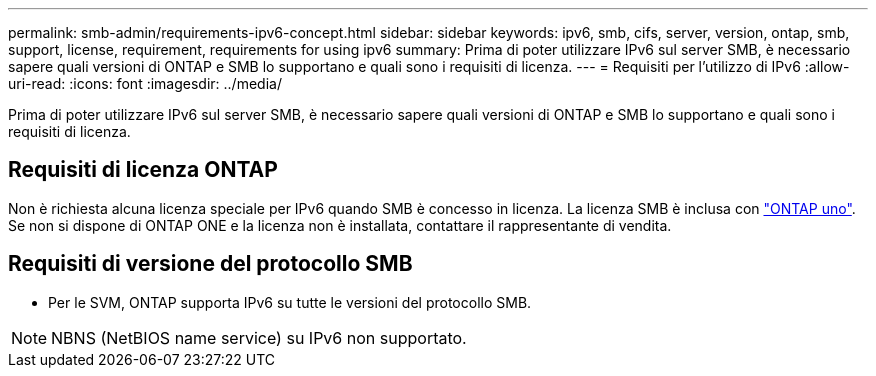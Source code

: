 ---
permalink: smb-admin/requirements-ipv6-concept.html 
sidebar: sidebar 
keywords: ipv6, smb, cifs, server, version, ontap, smb, support, license, requirement, requirements for using ipv6 
summary: Prima di poter utilizzare IPv6 sul server SMB, è necessario sapere quali versioni di ONTAP e SMB lo supportano e quali sono i requisiti di licenza. 
---
= Requisiti per l'utilizzo di IPv6
:allow-uri-read: 
:icons: font
:imagesdir: ../media/


[role="lead"]
Prima di poter utilizzare IPv6 sul server SMB, è necessario sapere quali versioni di ONTAP e SMB lo supportano e quali sono i requisiti di licenza.



== Requisiti di licenza ONTAP

Non è richiesta alcuna licenza speciale per IPv6 quando SMB è concesso in licenza. La licenza SMB è inclusa con link:https://docs.netapp.com/us-en/ontap/system-admin/manage-licenses-concept.html#licenses-included-with-ontap-one["ONTAP uno"]. Se non si dispone di ONTAP ONE e la licenza non è installata, contattare il rappresentante di vendita.



== Requisiti di versione del protocollo SMB

* Per le SVM, ONTAP supporta IPv6 su tutte le versioni del protocollo SMB.


[NOTE]
====
NBNS (NetBIOS name service) su IPv6 non supportato.

====